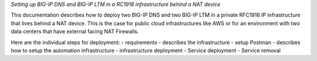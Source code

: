 *Setting up BIG-IP DNS and BIG-IP LTM in a RC1918 infrastructure behind a NAT
device*

This documentation describes how to deploy two BIG-IP DNS and two BIG-IP LTM in
a private RFC1918 IP infrastructure that lives behind a NAT device.
This is the case for public cloud infrastructures like AWS or for an
environment with two data centers that have external facing NAT Firewalls.

Here are the individual steps for deployment:
- requirements - describes the infrastructure
- setup Postman - describes how to setup the automation infrastructure
- infrastructure deployment
- Service deployment
- Service removal
